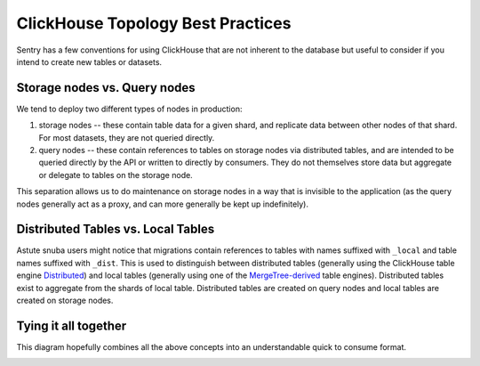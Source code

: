 ==================================
ClickHouse Topology Best Practices
==================================

Sentry has a few conventions for using ClickHouse that are not inherent to
the database but useful to consider if you intend to create new tables or
datasets.

Storage nodes vs. Query nodes
-----------------------------

We tend to deploy two different types of nodes in production:

1. storage nodes -- these contain table data for a given shard, and replicate
   data between other nodes of that shard. For most datasets, they
   are not queried directly.
2. query nodes -- these contain references to tables on storage nodes via
   distributed tables, and are intended to be queried directly by the API or
   written to directly by consumers. They do not themselves store data but aggregate
   or delegate to tables on the storage node.

This separation allows us to do maintenance on storage nodes in a way that is
invisible to the application (as the query nodes generally act as a proxy, and
can more generally be kept up indefinitely).

Distributed Tables vs. Local Tables
-----------------------------------

Astute snuba users might notice that migrations contain references to tables with names
suffixed with ``_local`` and table names suffixed with ``_dist``. This is used to
distinguish between distributed tables (generally using the ClickHouse table engine
`Distributed <https://clickhouse.com/docs/en/engines/table-engines/special/distributed/>`_)
and local tables (generally using one of the
`MergeTree-derived <https://clickhouse.com/docs/en/engines/table-engines/mergetree-family/>`_
table engines). Distributed tables exist to aggregate from the shards of local table.
Distributed tables are created on query nodes and local tables are created on
storage nodes.

Tying it all together
---------------------

This diagram hopefully combines all the above concepts into an understandable
quick to consume format.

.. image:: /_static/architecture/clickhouse_nodes.png
